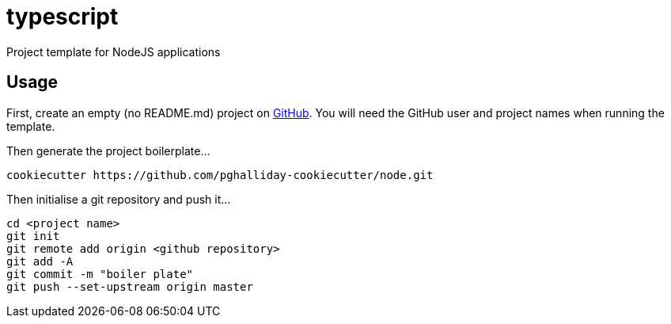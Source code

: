 = typescript

Project template for NodeJS applications

== Usage

First, create an empty (no README.md) project on https://github.com[GitHub]. You will need the GitHub user and project names when running the template.

Then generate the project boilerplate...

----
cookiecutter https://github.com/pghalliday-cookiecutter/node.git
----

Then initialise a git repository and push it...

----
cd <project name>
git init
git remote add origin <github repository>
git add -A
git commit -m "boiler plate"
git push --set-upstream origin master
----
